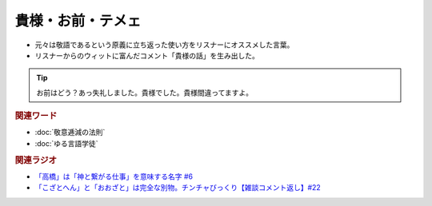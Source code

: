 貴様・お前・テメェ
==========================================================
.. glossary::
  貴様・お前・テメェ : き

* 元々は敬語であるという原義に立ち返った使い方をリスナーにオススメした言葉。
* リスナーからのウィットに富んだコメント「貴様の話」を生み出した。

.. tip:: 
  お前はどう？あっ失礼しました。貴様でした。貴様間違ってますよ。

.. rubric:: 関連ワード
* :doc:`敬意逓減の法則` 
* :doc:`ゆる言語学徒` 

.. rubric:: 関連ラジオ
* `「高橋」は「神と繋がる仕事」を意味する名字 #6`_
* `「こざとへん」と「おおざと」は完全な別物。チンチャびっくり【雑談コメント返し】#22`_

.. _「高橋」は「神と繋がる仕事」を意味する名字 #6: https://www.youtube.com/watch?v=1aNEoPA1YMk
.. _「こざとへん」と「おおざと」は完全な別物。チンチャびっくり【雑談コメント返し】#22: https://www.youtube.com/watch?v=ClAiVcoYHoU


